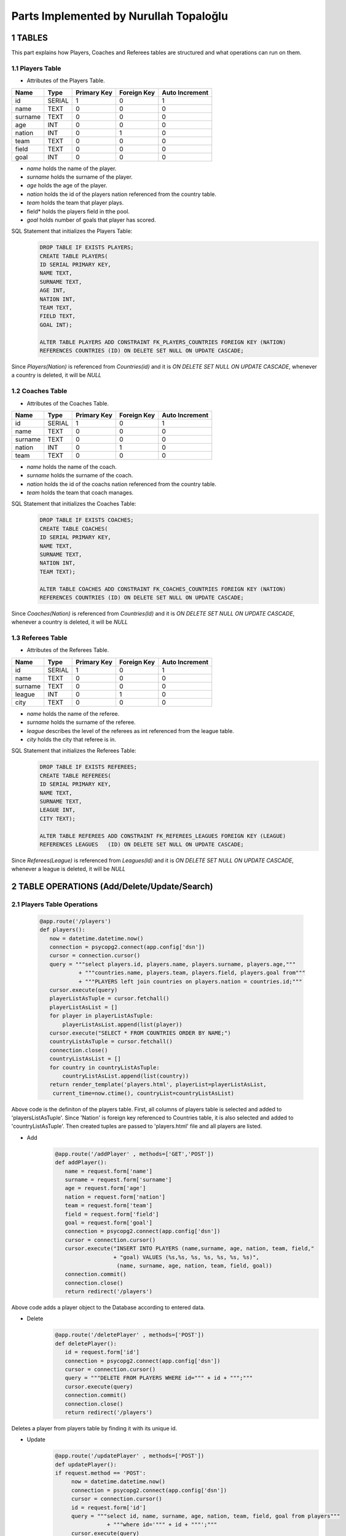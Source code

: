 Parts Implemented by Nurullah Topaloğlu
=======================================
1 TABLES
~~~~~~~~
This part explains how Players, Coaches and Referees tables are structured and what operations can run on them.

1.1 Players Table
-----------------
* Attributes of the Players Table.
+---------+--------+-------------+-------------+----------------+
| Name    | Type   | Primary Key | Foreign Key | Auto Increment |
+=========+========+=============+=============+================+
| id      | SERIAL | 1           | 0           | 1              |
+---------+--------+-------------+-------------+----------------+
| name    | TEXT   | 0           | 0           | 0              |
+---------+--------+-------------+-------------+----------------+
| surname | TEXT   | 0           | 0           | 0              |
+---------+--------+-------------+-------------+----------------+
| age     | INT    | 0           | 0           | 0              |
+---------+--------+-------------+-------------+----------------+
| nation  | INT    | 0           | 1           | 0              |
+---------+--------+-------------+-------------+----------------+
| team    | TEXT   | 0           | 0           | 0              |
+---------+--------+-------------+-------------+----------------+
| field   | TEXT   | 0           | 0           | 0              |
+---------+--------+-------------+-------------+----------------+
| goal    | INT    | 0           | 0           | 0              |
+---------+--------+-------------+-------------+----------------+

* *name* holds the name of the player.
* *surname* holds the surname of the player.
* *age* holds the age of the player.
* *nation* holds the id of the players nation referenced from the country table.
* *team* holds the team that player plays.
* field* holds the players field in tthe pool.
* *goal* holds number of goals that player has scored.

SQL Statement that initializes the Players Table:
   .. code-block:: python

      DROP TABLE IF EXISTS PLAYERS;
      CREATE TABLE PLAYERS(
      ID SERIAL PRIMARY KEY,
      NAME TEXT,
      SURNAME TEXT,
      AGE INT,
      NATION INT,
      TEAM TEXT,
      FIELD TEXT,
      GOAL INT);

      ALTER TABLE PLAYERS ADD CONSTRAINT FK_PLAYERS_COUNTRIES FOREIGN KEY (NATION)
      REFERENCES COUNTRIES (ID) ON DELETE SET NULL ON UPDATE CASCADE;

Since *Players(Nation)* is referenced from *Countries(id)* and it is *ON DELETE SET NULL ON UPDATE CASCADE*, whenever a country is deleted, it will be *NULL*

1.2 Coaches Table
-----------------
* Attributes of the Coaches Table.
+---------+--------+-------------+-------------+----------------+
| Name    | Type   | Primary Key | Foreign Key | Auto Increment |
+=========+========+=============+=============+================+
| id      | SERIAL | 1           | 0           | 1              |
+---------+--------+-------------+-------------+----------------+
| name    | TEXT   | 0           | 0           | 0              |
+---------+--------+-------------+-------------+----------------+
| surname | TEXT   | 0           | 0           | 0              |
+---------+--------+-------------+-------------+----------------+
| nation  | INT    | 0           | 1           | 0              |
+---------+--------+-------------+-------------+----------------+
| team    | TEXT   | 0           | 0           | 0              |
+---------+--------+-------------+-------------+----------------+

* *name* holds the name of the coach.
* *surname* holds the surname of the coach.
* *nation* holds the id of the coachs nation referenced from the country table.
* *team* holds the team that coach manages.


SQL Statement that initializes the Coaches Table:
   .. code-block:: python

      DROP TABLE IF EXISTS COACHES;
      CREATE TABLE COACHES(
      ID SERIAL PRIMARY KEY,
      NAME TEXT,
      SURNAME TEXT,
      NATION INT,
      TEAM TEXT);

      ALTER TABLE COACHES ADD CONSTRAINT FK_COACHES_COUNTRIES FOREIGN KEY (NATION)
      REFERENCES COUNTRIES (ID) ON DELETE SET NULL ON UPDATE CASCADE;

Since *Coaches(Nation)* is referenced from *Countries(Id)* and it is *ON DELETE SET NULL ON UPDATE CASCADE*, whenever a country is deleted, it will be *NULL*

1.3 Referees Table
------------------
* Attributes of the Referees Table.
+---------+--------+-------------+-------------+----------------+
| Name    | Type   | Primary Key | Foreign Key | Auto Increment |
+=========+========+=============+=============+================+
| id      | SERIAL | 1           | 0           | 1              |
+---------+--------+-------------+-------------+----------------+
| name    | TEXT   | 0           | 0           | 0              |
+---------+--------+-------------+-------------+----------------+
| surname | TEXT   | 0           | 0           | 0              |
+---------+--------+-------------+-------------+----------------+
| league  | INT    | 0           | 1           | 0              |
+---------+--------+-------------+-------------+----------------+
| city    | TEXT   | 0           | 0           | 0              |
+---------+--------+-------------+-------------+----------------+

* *name* holds the name of the referee.
* *surname* holds the surname of the referee.
* *league* describes the level of the referees as int referenced from the league table.
* *city* holds the city that referee is in.


SQL Statement that initializes the Referees Table:
   .. code-block:: python

      DROP TABLE IF EXISTS REFEREES;
      CREATE TABLE REFEREES(
      ID SERIAL PRIMARY KEY,
      NAME TEXT,
      SURNAME TEXT,
      LEAGUE INT,
      CITY TEXT);

      ALTER TABLE REFEREES ADD CONSTRAINT FK_REFEREES_LEAGUES FOREIGN KEY (LEAGUE)
      REFERENCES LEAGUES   (ID) ON DELETE SET NULL ON UPDATE CASCADE;

Since *Referees(League)* is referenced from *Leagues(Id)* and it is *ON DELETE SET NULL ON UPDATE CASCADE*, whenever a league is deleted, it will be *NULL*

2 TABLE OPERATIONS (Add/Delete/Update/Search)
~~~~~~~~~~~~~~~~~~~~~~~~~~~~~~~~~~~~~~~~~~~~~

2.1 Players Table Operations
----------------------------

   .. code-block:: python

       @app.route('/players')
       def players():
          now = datetime.datetime.now()
          connection = psycopg2.connect(app.config['dsn'])
          cursor = connection.cursor()
          query = """select players.id, players.name, players.surname, players.age,"""
                   + """countries.name, players.team, players.field, players.goal from"""
                   + """PLAYERS left join countries on players.nation = countries.id;"""
          cursor.execute(query)
          playerListAsTuple = cursor.fetchall()
          playerListAsList = []
          for player in playerListAsTuple:
              playerListAsList.append(list(player))
          cursor.execute("SELECT * FROM COUNTRIES ORDER BY NAME;")
          countryListAsTuple = cursor.fetchall()
          connection.close()
          countryListAsList = []
          for country in countryListAsTuple:
              countryListAsList.append(list(country))
          return render_template('players.html', playerList=playerListAsList,
           current_time=now.ctime(), countryList=countryListAsList)

Above code is the definiton of the players table. First, all columns of players table is selected and added to 'playersListAsTuple'. Since 'Nation' is foreign key referenced to Countries table, it is also selected and added to 'countryListAsTuple'. Then created tuples are passed to 'players.html' file and all players are listed.

* Add
   .. code-block:: python

      @app.route('/addPlayer' , methods=['GET','POST'])
      def addPlayer():
         name = request.form['name']
         surname = request.form['surname']
         age = request.form['age']
         nation = request.form['nation']
         team = request.form['team']
         field = request.form['field']
         goal = request.form['goal']
         connection = psycopg2.connect(app.config['dsn'])
         cursor = connection.cursor()
         cursor.execute("INSERT INTO PLAYERS (name,surname, age, nation, team, field,"
                        + "goal) VALUES (%s,%s, %s, %s, %s, %s, %s)",
                         (name, surname, age, nation, team, field, goal))
         connection.commit()
         connection.close()
         return redirect('/players')
Above code adds a player object to the Database according to entered data.

* Delete
   .. code-block:: python

      @app.route('/deletePlayer' , methods=['POST'])
      def deletePlayer():
         id = request.form['id']
         connection = psycopg2.connect(app.config['dsn'])
         cursor = connection.cursor()
         query = """DELETE FROM PLAYERS WHERE id=""" + id + """;"""
         cursor.execute(query)
         connection.commit()
         connection.close()
         return redirect('/players')
Deletes a player from players table by finding it with its unique id.

* Update
   .. code-block:: python

      @app.route('/updatePlayer' , methods=['POST'])
      def updatePlayer():
      if request.method == 'POST':
           now = datetime.datetime.now()
           connection = psycopg2.connect(app.config['dsn'])
           cursor = connection.cursor()
           id = request.form['id']
           query = """select id, name, surname, age, nation, team, field, goal from players"""
                      + """where id='""" + id + """';"""
           cursor.execute(query)
           update = list(cursor.fetchall()[0])
           cursor.execute("SELECT * FROM COUNTRIES ORDER BY NAME;")
           countryListAsTuple = cursor.fetchall()
           countryListAsList = []
           for country in countryListAsTuple:
               countryListAsList.append(list(country))
           connection.close()
           return render_template('player_update.html', current_time=now.ctime(),
                           updatedlist=update, countryList=countryListAsList)
Above code first gets the information of desired player to be updated according its unique id and sends it to 'player_update.html' file.

   .. code-block:: python

      @app.route('/update_Player' , methods=['POST'])
      def update_Player():
           id = request.form['id']
           name = request.form['name']
           surname = request.form['surname']
           age = request.form['age']
           nation = request.form['nation']
           team = request.form['team']
           field =request.form['field']
           goal = request.form['goal']
           connection = psycopg2.connect(app.config['dsn'])
           cursor = connection.cursor()
           query = """UPDATE PLAYERS SET NAME='""" + name + """', SURNAME='"""
                   + surname +"""', AGE=""" + age + """,NATION=""" + nation
                   + """,TEAM='""" + team + """', FIELD='""" + field
                   + """', GOAL=""" + goal + """ where ID=""" + id + """;"""
           cursor.execute(query)
           connection.commit()
           connection.close()
           return redirect('/players')
Selected player information is updated and new data is send to the Database.

* Search
   .. code-block:: python

      @app.route('/searchPlayer' , methods=['POST'])
      def searchPlayer():
          if request.method == 'POST':
              search = request.form['search_player']
              now = datetime.datetime.now()
              connection = psycopg2.connect(app.config['dsn'])
              cursor = connection.cursor()
              query="""SELECT * FROM PLAYERS WHERE (NAME LIKE '%""" + search +
                         """%');"""
              cursor.execute(query)
              playerListAsTuple = cursor.fetchall()
              connection.close()
              playerListAsList = []
              for player in playerListAsTuple:
                  playerListAsList.append(list(player))
              return render_template('player_search.html',
                      playerList=playerListAsList, current_time=now.ctime())
Searches a player object in DB by its name using %LIKE% and returns the matches in a list.

2.2 Coaches Table Operations
----------------------------

   .. code-block:: python

      @app.route('/coaches')
      def coaches():
          now = datetime.datetime.now()
          connection = psycopg2.connect(app.config['dsn'])
          cursor = connection.cursor()
          query = """select coaches.id, coaches.name, coaches.surname, countries.name,"""
          + """coaches.team from COACHES left join COUNTRIES on coaches.nation = countries.id;"""
          cursor.execute(query)
          coachListAsTuple = cursor.fetchall()
          coachListAsList = []
          for coach in coachListAsTuple:
              coachListAsList.append(list(coach))
          cursor.execute("SELECT * FROM COUNTRIES ORDER BY NAME;")
          countryListAsTuple = cursor.fetchall()
          connection.close()
          countryListAsList = []
          for country in countryListAsTuple:
              countryListAsList.append(list(country))

          return render_template('coaches.html', coachList=coachListAsList,
           current_time=now.ctime(), countryList=countryListAsList)
Above code holds the list of all coaches in DB and display them as a list on *coaches.html* file. First all data of coaches are selected and kept in coachListAsList, then countries are selected and kept in countryListAslist. They are all pass to the hmtl file.

* Add
   .. code-block:: python

      @app.route('/addCoach' , methods=['POST'])
      def addCoach():
          name = request.form['name']
          surname = request.form['surname']
          nation = request.form['nation']
          team = request.form['team']
          connection = psycopg2.connect(app.config['dsn'])
          cursor = connection.cursor()
          cursor.execute("INSERT INTO COACHES (name,surname, nation, team)"
                     + "VALUES (%s, %s, %s, %s)", (name, surname, nation, team))
          connection.commit()
          connection.close()
          return redirect('/coaches')
Adds a new coach object to the DB.

* Delete
   .. code-block:: python

      @app.route('/deleteCoach' , methods=['POST'])
      def deleteCoach():
          id = request.form['id']
          connection = psycopg2.connect(app.config['dsn'])
          cursor = connection.cursor()
          query = """DELETE FROM COACHES WHERE id=""" + id + """;"""
          cursor.execute(query)
          connection.commit()
          connection.close()
          return redirect('/coaches')
Deletes a coach from Db using its uniqu id.

* Update
   .. code-block:: python

      @app.route('/updateCoach' , methods=['POST'])
      def updateCoach():
          if request.method == 'POST':
              now = datetime.datetime.now()
              connection = psycopg2.connect(app.config['dsn'])
              cursor = connection.cursor()
              id = request.form['id']
              query = """select id, name, surname, nation, team from"""
                       + """COACHES where id='""" + id + """';"""
              cursor.execute(query)
              update = list(cursor.fetchall()[0])
              cursor.execute("SELECT * FROM COUNTRIES ORDER BY NAME;")
              countryListAsTuple = cursor.fetchall()
              connection.close()
              countryListAsList = []
              for country in countryListAsTuple:
                  countryListAsList.append(list(country))
              return render_template('coach_update.html', current_time=now.ctime(),
                               updatedlist=update, countryList=countryListAsList)
Above code first gets the information of desired coach to be updated according its unique id and sends it to 'coach_update.html' file.

   .. code-block:: python

      @app.route('/update_Coach' , methods=['POST'])
      def update_Coach():
              id = request.form['id']
              name = request.form['name']
              surname = request.form['surname']
              nation = request.form['nation']
              team = request.form['team']
              connection = psycopg2.connect(app.config['dsn'])
              cursor = connection.cursor()
              query = """UPDATE COACHES SET NAME='""" + name + """' ,SURNAME='"""
                      + surname + """', NATION='""" + nation + """',TEAM='"""
                      + team + """' where ID=""" + id + """;"""
              cursor.execute(query)
              connection.commit()
              connection.close()
              return redirect('/coaches')
Selected coach information is updated and new data is send to the Database.

* Search
   .. code-block:: python

      @app.route('/searchCoach' , methods=['POST'])
      def searchCoach():
          if request.method == 'POST':
              search = request.form['search_coach']
              now = datetime.datetime.now()
              connection = psycopg2.connect(app.config['dsn'])
              cursor = connection.cursor()
              query="""SELECT * FROM COACHES WHERE (NAME LIKE '%""" + search + """%');"""
              cursor.execute(query)
              coachListAsTuple = cursor.fetchall()
              connection.close()
              coachListAsList = []
              for coach in coachListAsTuple:
                  coachListAsList.append(list(coach))
              return render_template('coach_search.html', coachList=coachListAsList,
                                      current_time=now.ctime())
Searches a coach object in DB by its name using %LIKE% and returns the matches in a list.

2.3 Referees Table Operations
-----------------------------

   .. code-block:: python

      @app.route('/referees')
      def referees():
          now = datetime.datetime.now()
          connection = psycopg2.connect(app.config['dsn'])
          cursor = connection.cursor()
          query = """select referees.id, referees.name, referees.surname, leagues.name,"""
          + """referees.city from REFEREES left join leagues on referees.league = leagues.id;"""
          cursor.execute(query)
          refereeListAsTuple = cursor.fetchall()
          refereeListAsList = []
          for referee in refereeListAsTuple:
              refereeListAsList.append(list(referee))
          cursor.execute("SELECT * FROM LEAGUES ORDER BY NAME;")
          leagueListAsTuple = cursor.fetchall()
          connection.close()
          leagueListAsList = []
          for league in leagueListAsTuple:
              leagueListAsList.append(list(league))
          return render_template('referees.html', refereeList=refereeListAsList,
                         current_time=now.ctime(), leagueList=leagueListAsList)
Lists all referees in the Database. Since *Referees(league)* is foreign key, all leagues are kept in leagueListAsList and sends to *referees.html* file.

* Add
   .. code-block:: python

      @app.route('/addReferee' , methods=['GET','POST'])
      def addReferee():
              name = request.form['name']
              surname = request.form['surname']
              league = request.form['league']
              city = request.form['city']
              connection = psycopg2.connect(app.config['dsn'])
              cursor = connection.cursor()
              cursor.execute("INSERT INTO REFEREES (name,surname, league, city)"
                        + "VALUES (%s,%s, %s, %s)", (name, surname, league, city))
              connection.commit()
              connection.close()
              return redirect('/referees')
Adds a new referee object to the Db.

* Delete
   .. code-block:: python

      @app.route('/deleteReferee' , methods=['POST'])
      def deleteReferee():
          id = request.form['id']
          connection = psycopg2.connect(app.config['dsn'])
          cursor = connection.cursor()
          query = """DELETE FROM REFEREES WHERE id=""" + id + """;"""
          cursor.execute(query)
          connection.commit()
          connection.close()
          return redirect('/referees')
Deletes a referee from Db using its uniqu id.

* Update
   .. code-block:: python

      @app.route('/updateReferee' , methods=['POST'])
      def updateReferee():
          if request.method == 'POST':
              now = datetime.datetime.now()
              connection = psycopg2.connect(app.config['dsn'])
              cursor = connection.cursor()
              id = request.form['id']
              query = """select id, name, surname, league, city from REFEREES"""
                      + """where id='""" + id + """';"""
              cursor.execute(query)
              update = list(cursor.fetchall()[0])
              cursor.execute("SELECT * FROM LEAGUES ORDER BY NAME;")
              leagueListAsTuple = cursor.fetchall()
              connection.close()
              leagueListAsList = []
              for league in leagueListAsTuple:
                  leagueListAsList.append(list(league))
              return render_template('referee_update.html', current_time=now.ctime(),
                                     updatedlist=update, leagueList=leagueListAsList)
First gets the information of desired referee to be updated according its unique id and sends it to 'referee_update.html' file.

    .. code-block:: python

      @app.route('/update_Referee' , methods=['POST'])
      def update_Referee():
              id = request.form['id']
              name = request.form['name']
              surname = request.form['surname']
              league= request.form['league']
              city = request.form['city']
              connection = psycopg2.connect(app.config['dsn'])
              cursor = connection.cursor()
              query = """UPDATE REFEREES SET NAME='""" + name + """' ,SURNAME='"""
                      + surname+ """', LEAGUE='""" + league + """',CITY='""" + city
                      + """' where ID=""" + id + """;"""
              cursor.execute(query)
              connection.commit()
              connection.close()
              return redirect('/referees')
Selected referee information is updated and new data is send to the Database.

* Search
   .. code-block:: python

      @app.route('/searchReferee' , methods=['POST'])
      def searchReferee():
          if request.method == 'POST':
              search = request.form['search_referee']
              now = datetime.datetime.now()
              connection = psycopg2.connect(app.config['dsn'])
              cursor = connection.cursor()
              query="""SELECT * FROM REFEREES WHERE (NAME LIKE '%""" + search + """%');"""
              cursor.execute(query)
              refereeListAsTuple = cursor.fetchall()
              connection.close()
              refereeListAsList = []
              for referee in refereeListAsTuple:
                  refereeListAsList.append(list(referee))
              return render_template('referee_search.html', refereeList=refereeListAsList,
                                     current_time=now.ctime())
Searches a referee object in DB by its name using %LIKE% and returns the matches in a list.


